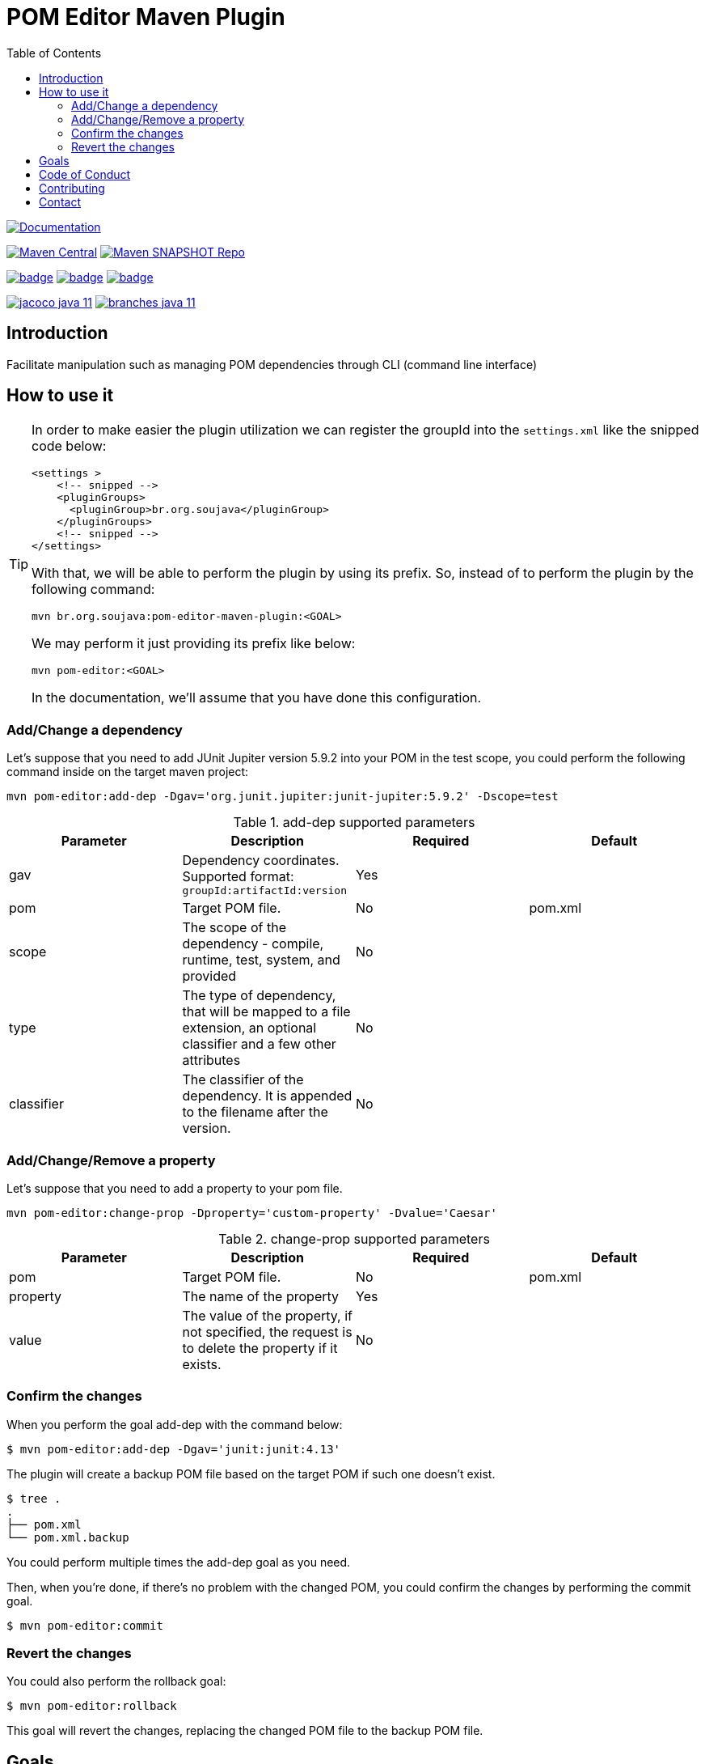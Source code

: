 
= POM Editor Maven Plugin
:toc: auto

image:https://img.shields.io/badge/1.0.0--SNAPTHOT-HTML%20--%20Plugin%20Documentation-blue[Documentation,link=https://soujava.github.io/pom-editor-maven-plugin/plugin-info.html, window=_blank, target=_blank]

image:https://img.shields.io/maven-central/v/br.org.soujava/pom-editor-maven-plugin?style=flat-square[Maven Central, link=https://central.sonatype.com/search?smo=true&namespace=br.org.soujava&q=br.org.soujava, window=_blank, target=_blank] image:https://img.shields.io/maven-metadata/v?label=s01.oss.sonatype.org&metadataUrl=https%3A%2F%2Fs01.oss.sonatype.org%2Fcontent%2Frepositories%2Fsnapshots%2Fbr%2Forg%2Fsoujava%2Fpom-editor-maven-plugin%2Fmaven-metadata.xml&style=flat-square[Maven SNAPSHOT Repo,link=https://bit.ly/3oxRi0X, window=_blank, target=_blank]

image:https://github.com/soujava/pom-editor-maven-plugin/actions/workflows/java-11.yml/badge.svg[ link=https://github.com/soujava/pom-editor-maven-plugin/actions/workflows/java-11.yml, window=_blank, target=_blank] image:https://github.com/soujava/pom-editor-maven-plugin/actions/workflows/java-17.yml/badge.svg[ link=https://github.com/soujava/pom-editor-maven-plugin/actions/workflows/java-17.yml, window=_blank, target=_blank] image:https://github.com/soujava/pom-editor-maven-plugin/actions/workflows/java-21.yml/badge.svg[ link=https://github.com/soujava/pom-editor-maven-plugin/actions/workflows/java-21.yml, window=_blank, target=_blank]

image:https://github.com/soujava/pom-editor-maven-plugin/raw/coverage/jacoco_java-11.svg[ link=https://soujava.github.io/pom-editor-maven-plugin/jacoco/index.html, window=_blank, target=_blank] image:https://github.com/soujava/pom-editor-maven-plugin/raw/coverage/branches_java-11.svg[ link=https://soujava.github.io/pom-editor-maven-plugin/jacoco/index.html, window=_blank, target=_blank]

== Introduction

Facilitate manipulation such as managing POM dependencies through CLI (command line interface)

== How to use it

[TIP]
===============================
In order to make easier the plugin utilization we can register the groupId into the `settings.xml` like the snipped code below:
[source,xml]
----
<settings >
    <!-- snipped -->
    <pluginGroups>
      <pluginGroup>br.org.soujava</pluginGroup>
    </pluginGroups>
    <!-- snipped -->
</settings>
----
With that, we will be able to perform the plugin by using its prefix.
So, instead of to perform the plugin by the following command:
[source, sh]
----
mvn br.org.soujava:pom-editor-maven-plugin:<GOAL>
----
We may perform it just providing its prefix like below:
[source, sh]
----
mvn pom-editor:<GOAL>
----
In the documentation, we'll assume that you have done this configuration.
===============================

=== Add/Change a dependency

Let's suppose that you need to add JUnit Jupiter version 5.9.2 into your POM in the test scope, you could perform the following command inside on the target maven project:

[source, sh]
----
mvn pom-editor:add-dep -Dgav='org.junit.jupiter:junit-jupiter:5.9.2' -Dscope=test
----

.add-dep supported parameters
[cols="add-dep params"]
|===
|Parameter | Description | Required | Default

| gav
| Dependency coordinates. Supported format: `groupId:artifactId:version`
| Yes
|

| pom
| Target POM file.
| No
| pom.xml

| scope
| The scope of the dependency - compile, runtime, test, system, and provided
| No
|

| type
| The type of dependency, that will be mapped to a file extension, an optional classifier and a few other attributes
| No
|

| classifier
| The classifier of the dependency. It is appended to the filename after the version.
| No
|

|===

=== Add/Change/Remove a property

Let's suppose that you need to add a property to your pom file.

[source, sh]
----
mvn pom-editor:change-prop -Dproperty='custom-property' -Dvalue='Caesar'
----

.change-prop supported parameters
[cols="change-prop params"]
|===
|Parameter | Description | Required | Default

| pom
| Target POM file.
| No
| pom.xml

| property
| The name of the property
| Yes
|

| value
| The value of the property, if not specified, the request is to delete the property if it exists.
| No
|

|===

=== Confirm the changes

When you perform the goal add-dep with the command below:

[source,sh]
$ mvn pom-editor:add-dep -Dgav='junit:junit:4.13'

The plugin will create a backup POM file based on the target POM if such one doesn't exist.

[source,sh]
$ tree .
.
├── pom.xml
└── pom.xml.backup

You could perform multiple times the add-dep goal as you need.

Then, when you're done, if there's no problem with the changed POM, you could confirm the changes by performing the commit goal.

[source,sh]
$ mvn pom-editor:commit

=== Revert the changes

You could also perform the rollback goal:

[source,sh]
$ mvn pom-editor:rollback

This goal will revert the changes, replacing the changed POM file to the backup POM file.

== Goals

It covers the following goals:

* Add/Change dependencies at POM.xml
* Rollback/Commit changes at POM.xml

== Code of Conduct

Take a look at link:CODE_OF_CONDUCT.adoc[here] for more information.

The Code of Conduct of this project is adapted from the link:https://www.contributor-covenant.org[**Contributor Covenant**], version 1.4, available at link:http://contributor-covenant.org/version/1/4[here].


== Contributing

We are very happy you are interested in helping us and there are plenty ways you can do so.

- https://github.com/soujava/pom-editor-maven-plugin/issues[**Open an Issue:**]  Recommend improvements, changes and report bugs

- **Open a Pull Request:** If you feel like you can even make changes to our source code and suggest them, just check out our link:CONTRIBUTING.adoc[contributing guide] to learn about the development process, how to suggest bugfixes and improvements.

== Contact

Join the link:https://discord.gg/eAARnH7yrG[SouJava Discord server] and say hello at `#pom-editor-maven-plugin` channel!
